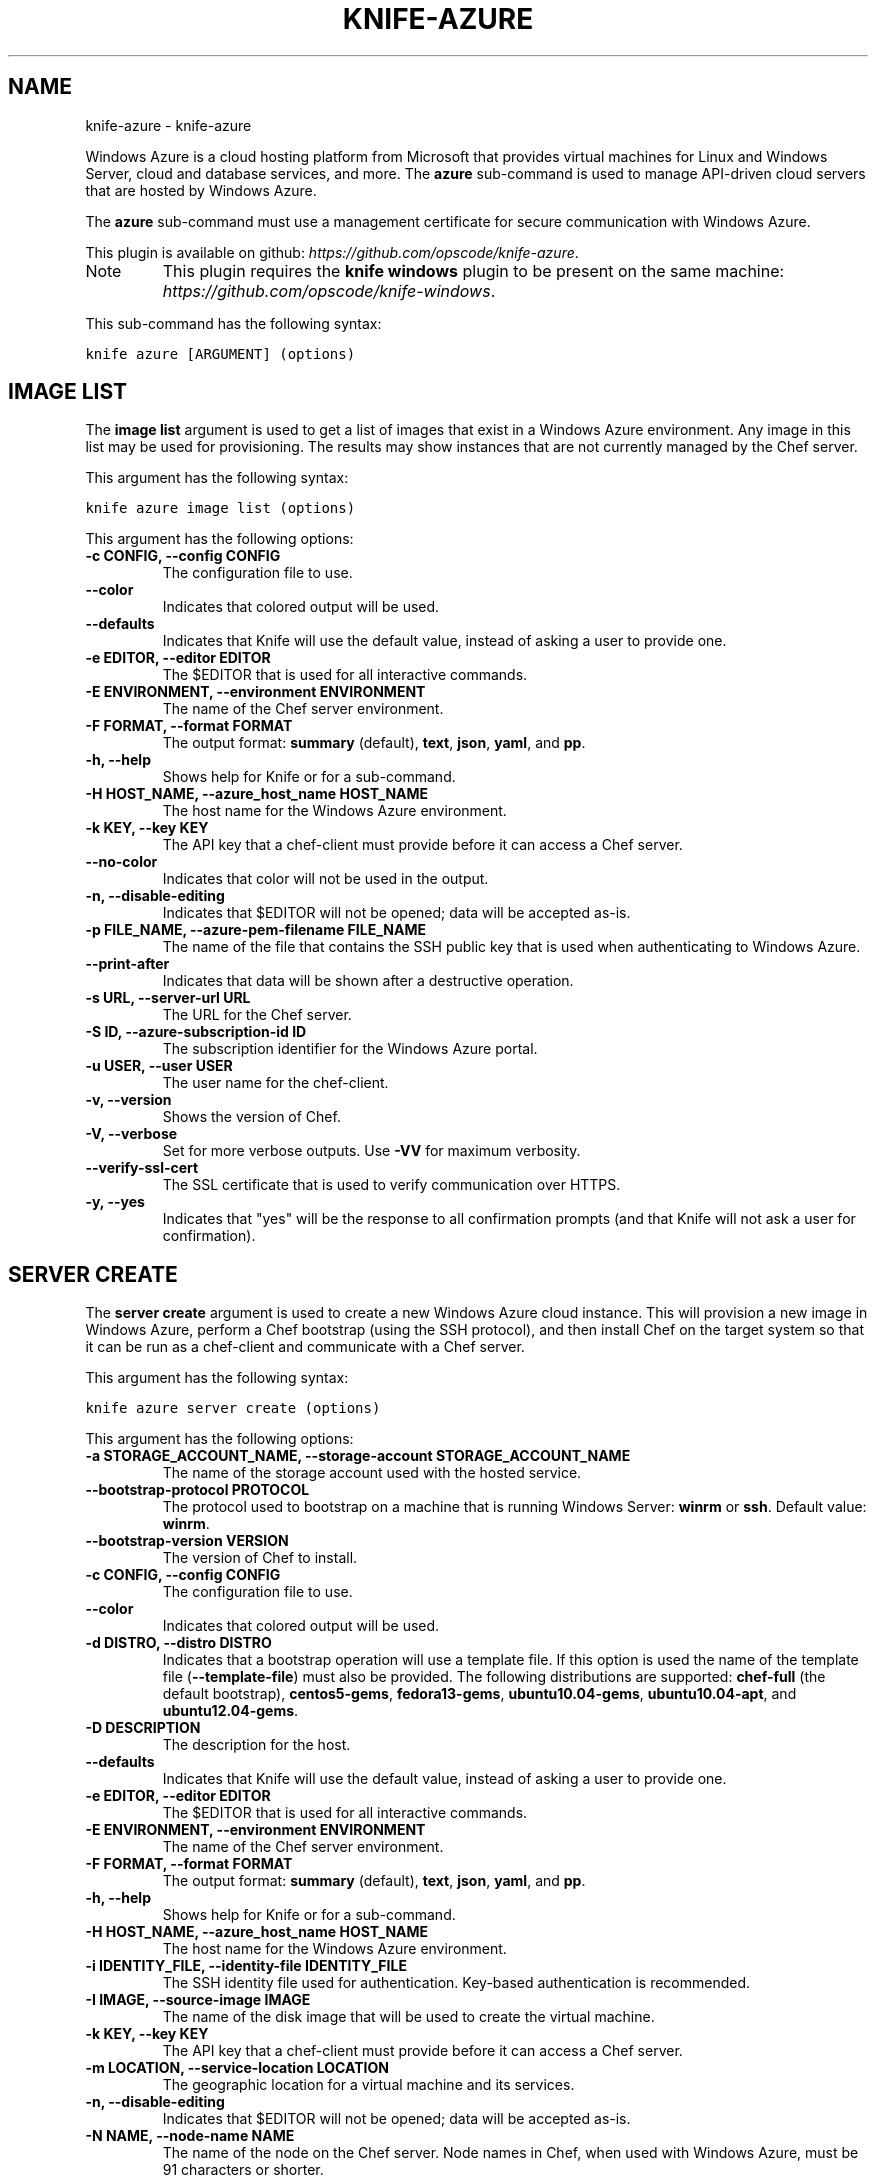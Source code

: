 .TH "KNIFE-AZURE" "1" "October 05, 2012" "0.0.1" "knife-azure"
.SH NAME
knife-azure \- knife-azure
.
.nr rst2man-indent-level 0
.
.de1 rstReportMargin
\\$1 \\n[an-margin]
level \\n[rst2man-indent-level]
level margin: \\n[rst2man-indent\\n[rst2man-indent-level]]
-
\\n[rst2man-indent0]
\\n[rst2man-indent1]
\\n[rst2man-indent2]
..
.de1 INDENT
.\" .rstReportMargin pre:
. RS \\$1
. nr rst2man-indent\\n[rst2man-indent-level] \\n[an-margin]
. nr rst2man-indent-level +1
.\" .rstReportMargin post:
..
.de UNINDENT
. RE
.\" indent \\n[an-margin]
.\" old: \\n[rst2man-indent\\n[rst2man-indent-level]]
.nr rst2man-indent-level -1
.\" new: \\n[rst2man-indent\\n[rst2man-indent-level]]
.in \\n[rst2man-indent\\n[rst2man-indent-level]]u
..
.\" Man page generated from reStructuredText.
.
.sp
Windows Azure is a cloud hosting platform from Microsoft that provides virtual machines for Linux and Windows Server, cloud and database services, and more. The \fBazure\fP sub\-command is used to manage API\-driven cloud servers that are hosted by Windows Azure.
.sp
The \fBazure\fP sub\-command must use a management certificate for secure communication with Windows Azure.
.sp
This plugin is available on github: \fI\%https://github.com/opscode/knife-azure\fP.
.IP Note
This plugin requires the \fBknife windows\fP plugin to be present on the same machine: \fI\%https://github.com/opscode/knife-windows\fP.
.RE
.sp
This sub\-command has the following syntax:
.sp
.nf
.ft C
knife azure [ARGUMENT] (options)
.ft P
.fi
.SH IMAGE LIST
.sp
The \fBimage list\fP argument is used to get a list of images that exist in a Windows Azure environment. Any image in this list may be used for provisioning. The results may show instances that are not currently managed by the Chef server.
.sp
This argument has the following syntax:
.sp
.nf
.ft C
knife azure image list (options)
.ft P
.fi
.sp
This argument has the following options:
.INDENT 0.0
.TP
.B \fB\-c CONFIG\fP, \fB\-\-config CONFIG\fP
The configuration file to use.
.TP
.B \fB\-\-color\fP
Indicates that colored output will be used.
.TP
.B \fB\-\-defaults\fP
Indicates that Knife will use the default value, instead of asking a user to provide one.
.TP
.B \fB\-e EDITOR\fP, \fB\-\-editor EDITOR\fP
The $EDITOR that is used for all interactive commands.
.TP
.B \fB\-E ENVIRONMENT\fP, \fB\-\-environment ENVIRONMENT\fP
The name of the Chef server environment.
.TP
.B \fB\-F FORMAT\fP, \fB\-\-format FORMAT\fP
The output format: \fBsummary\fP (default), \fBtext\fP, \fBjson\fP, \fByaml\fP, and \fBpp\fP.
.TP
.B \fB\-h\fP, \fB\-\-help\fP
Shows help for Knife or for a sub\-command.
.TP
.B \fB\-H HOST_NAME\fP, \fB\-\-azure_host_name HOST_NAME\fP
The host name for the Windows Azure environment.
.TP
.B \fB\-k KEY\fP, \fB\-\-key KEY\fP
The API key that a chef\-client must provide before it can access a Chef server.
.TP
.B \fB\-\-no\-color\fP
Indicates that color will not be used in the output.
.TP
.B \fB\-n\fP, \fB\-\-disable\-editing\fP
Indicates that $EDITOR will not be opened; data will be accepted as\-is.
.TP
.B \fB\-p FILE_NAME\fP, \fB\-\-azure\-pem\-filename FILE_NAME\fP
The name of the file that contains the SSH public key that is used when authenticating to Windows Azure.
.TP
.B \fB\-\-print\-after\fP
Indicates that data will be shown after a destructive operation.
.TP
.B \fB\-s URL\fP, \fB\-\-server\-url URL\fP
The URL for the Chef server.
.TP
.B \fB\-S ID\fP, \fB\-\-azure\-subscription\-id ID\fP
The subscription identifier for the Windows Azure portal.
.TP
.B \fB\-u USER\fP, \fB\-\-user USER\fP
The user name for the chef\-client.
.TP
.B \fB\-v\fP, \fB\-\-version\fP
Shows the version of Chef.
.TP
.B \fB\-V\fP, \fB\-\-verbose\fP
Set for more verbose outputs. Use \fB\-VV\fP for maximum verbosity.
.TP
.B \fB\-\-verify\-ssl\-cert\fP
The SSL certificate that is used to verify communication over HTTPS.
.TP
.B \fB\-y\fP, \fB\-\-yes\fP
Indicates that "yes" will be the response to all confirmation prompts (and that Knife will not ask a user for confirmation).
.UNINDENT
.SH SERVER CREATE
.sp
The \fBserver create\fP argument is used to create a new Windows Azure cloud instance. This will provision a new image in Windows Azure, perform a Chef bootstrap (using the SSH protocol), and then install Chef on the target system so that it can be run as a chef\-client and communicate with a Chef server.
.sp
This argument has the following syntax:
.sp
.nf
.ft C
knife azure server create (options)
.ft P
.fi
.sp
This argument has the following options:
.INDENT 0.0
.TP
.B \fB\-a STORAGE_ACCOUNT_NAME\fP, \fB\-\-storage\-account STORAGE_ACCOUNT_NAME\fP
The name of the storage account used with the hosted service.
.TP
.B \fB\-\-bootstrap\-protocol PROTOCOL\fP
The protocol used to bootstrap on a machine that is running Windows Server: \fBwinrm\fP or \fBssh\fP. Default value: \fBwinrm\fP.
.TP
.B \fB\-\-bootstrap\-version VERSION\fP
The version of Chef to install.
.TP
.B \fB\-c CONFIG\fP, \fB\-\-config CONFIG\fP
The configuration file to use.
.TP
.B \fB\-\-color\fP
Indicates that colored output will be used.
.TP
.B \fB\-d DISTRO\fP, \fB\-\-distro DISTRO\fP
Indicates that a bootstrap operation will use a template file. If this option is used the name of the template file (\fB\-\-template\-file\fP) must also be provided. The following distributions are supported: \fBchef\-full\fP (the default bootstrap), \fBcentos5\-gems\fP, \fBfedora13\-gems\fP, \fBubuntu10.04\-gems\fP, \fBubuntu10.04\-apt\fP, and \fBubuntu12.04\-gems\fP.
.TP
.B \fB\-D DESCRIPTION\fP
The description for the host.
.TP
.B \fB\-\-defaults\fP
Indicates that Knife will use the default value, instead of asking a user to provide one.
.TP
.B \fB\-e EDITOR\fP, \fB\-\-editor EDITOR\fP
The $EDITOR that is used for all interactive commands.
.TP
.B \fB\-E ENVIRONMENT\fP, \fB\-\-environment ENVIRONMENT\fP
The name of the Chef server environment.
.TP
.B \fB\-F FORMAT\fP, \fB\-\-format FORMAT\fP
The output format: \fBsummary\fP (default), \fBtext\fP, \fBjson\fP, \fByaml\fP, and \fBpp\fP.
.TP
.B \fB\-h\fP, \fB\-\-help\fP
Shows help for Knife or for a sub\-command.
.TP
.B \fB\-H HOST_NAME\fP, \fB\-\-azure_host_name HOST_NAME\fP
The host name for the Windows Azure environment.
.TP
.B \fB\-i IDENTITY_FILE\fP, \fB\-\-identity\-file IDENTITY_FILE\fP
The SSH identity file used for authentication. Key\-based authentication is recommended.
.TP
.B \fB\-I IMAGE\fP, \fB\-\-source\-image IMAGE\fP
The name of the disk image that will be used to create the virtual machine.
.TP
.B \fB\-k KEY\fP, \fB\-\-key KEY\fP
The API key that a chef\-client must provide before it can access a Chef server.
.TP
.B \fB\-m LOCATION\fP, \fB\-\-service\-location LOCATION\fP
The geographic location for a virtual machine and its services.
.TP
.B \fB\-n\fP, \fB\-\-disable\-editing\fP
Indicates that $EDITOR will not be opened; data will be accepted as\-is.
.TP
.B \fB\-N NAME\fP, \fB\-\-node\-name NAME\fP
The name of the node on the Chef server. Node names in Chef, when used with Windows Azure, must be 91 characters or shorter.
.TP
.B \fB\-\-[no\-]host\-key\-verify\fP
Use \fB\-\-no\-host\-key\-verify\fP to disable host key verification. Host key verification is enabled by default.
.TP
.B \fB\-\-no\-color\fP
Indicates that color will not be used in the output.
.TP
.B \fB\-o DISK_NAME\fP, \fB\-\-os\-disk\-name DISK_NAME\fP
The operating system type of the Windows Azure OS image: \fBLinux\fP or \fBWindows\fP.
.TP
.B \fB\-p FILE_NAME\fP, \fB\-\-azure\-pem\-filename FILE_NAME\fP
The name of the file that contains the SSH public key that is used when authenticating to Windows Azure.
.TP
.B \fB\-P PASSWORD\fP, \fB\-\-ssh\-password PASSWORD\fP
The SSH password. This can be used to pass the password directly on the command line. If this option is not specified (and a password is required) Knife will prompt for the password.
.TP
.B \fB\-\-prerelease\fP
Indicates that pre\-release Chef gems should be installed.
.TP
.B \fB\-\-print\-after\fP
Indicates that data will be shown after a destructive operation.
.TP
.B \fB\-r RUN_LIST\fP, \fB\-\-run\-list RUN_LIST\fP
A comma\-separated list of roles and/or recipes to be applied.
.TP
.B \fB\-R ROLE_NAME\fP, \fB\-\-role\-name ROLE_NAME\fP
The name of the virtual machine.
.TP
.B \fB\-s SERVICE_NAME\fP, \fB\-\-hosted\-service\-name SERVICE_NAME\fP
The name of the hosted service.
.TP
.B \fB\-s URL\fP, \fB\-\-server\-url URL\fP
The URL for the Chef server.
.TP
.B \fB\-S ID\fP, \fB\-\-azure\-subscription\-id ID\fP
The subscription identifier for the Windows Azure portal.
.TP
.B \fB\-t PORT_LIST\fP, \fB\-\-tcp\-endpoints PORT_LIST\fP
A comma\-separated list of local and public TCP ports that will be opened, for example: \fB80:80,433:5000\fP.
.TP
.B \fB\-\-template\-file TEMPLATE\fP
The path to the template file that will be used during a bootstrap operation.
.TP
.B \fB\-u PORT_LIST\fP, \fB\-\-\-udp\-endpoints PORT_LIST\fP
A comma\-separated list of local and public UDP ports that will be opened, for example: \fB80:80,433:5000\fP.
.TP
.B \fB\-u USER\fP, \fB\-\-user USER\fP
The user name for the chef\-client.
.TP
.B \fB\-v\fP, \fB\-\-version\fP
Shows the version of Chef.
.TP
.B \fB\-V\fP, \fB\-\-verbose\fP
Set for more verbose outputs. Use \fB\-VV\fP for maximum verbosity.
.TP
.B \fB\-\-verify\-ssl\-cert\fP
The SSL certificate that is used to verify communication over HTTPS.
.TP
.B \fB\-x USER_NAME\fP, \fB\-\-ssh\-user USER_NAME\fP
The SSH user name.
.TP
.B \fB\-y\fP, \fB\-\-yes\fP
Indicates that "yes" will be the response to all confirmation prompts (and that Knife will not ask a user for confirmation).
.TP
.B \fB\-z SIZE\fP, \fB\-\-role\-size SIZE\fP
The size of the virtual machine: \fBExtraSmall\fP, \fBSmall\fP, \fBMedium\fP, \fBLarge\fP, or \fBExtraLarge\fP.
.UNINDENT
.sp
For example, to provision a medium\-sized CentOS machine configured as a web server in the "West US" data center, while also creating new hosted service and storage accounts, enter something like:
.sp
.nf
.ft C
$ knife azure server create \-r "role[webserver]" \-\-service\-location "West US" \-\-ssh\-user foo
  \-\-ssh\-\-password password \-\-role\-name web\-apache\-0001 \-\-host\-name web\-apache
  \-\-tcp\-endpoints 80:80,8080:8080 \-\-source\-image name_of_source_image \-\-role\-size Medium
.ft P
.fi
.sp
To provision a medium\-sized CentOS machine configured as a web server in the "West US" data center, while reusing existing hosted service and storage accounts, enter something like:
.sp
.nf
.ft C
$ knife azure server create \-r "role[webserver]" \-\-service\-location "West US"
  \-\-hosted\-service\-name webservers \-\-storage\-account webservers\-storage \-\-ssh\-user foo
  \-\-ssh\-\-password password \-\-role\-name web\-apache\-0001 \-\-host\-name web\-apache
  \-\-tcp\-endpoints 80:80,8080:8080 \-\-source\-image name_of_source_image \-\-role\-size Medium
.ft P
.fi
.SH SERVER DELETE
.sp
The \fBserver delete\fP argument is used to delete one or more instances that are running in the Windows Azure cloud. To find a specific cloud instance, use \fBknife azure server list\fP. Use the \fB\-\-purge\fP option to delete all associated node and client objects from the Chef server or use the \fBknife node delete\fP and \fBknife client delete\fP sub\-commands to delete specific node and client objects.
.sp
This argument has the following syntax:
.sp
.nf
.ft C
knife azure server delete [SERVER...] (options)
.ft P
.fi
.sp
This argument has the following options:
.INDENT 0.0
.TP
.B \fB\-c CONFIG\fP, \fB\-\-config CONFIG\fP
The configuration file to use.
.TP
.B \fB\-\-color\fP
Indicates that colored output will be used.
.TP
.B \fB\-\-defaults\fP
Indicates that Knife will use the default value, instead of asking a user to provide one.
.TP
.B \fB\-e EDITOR\fP, \fB\-\-editor EDITOR\fP
The $EDITOR that is used for all interactive commands.
.TP
.B \fB\-E ENVIRONMENT\fP, \fB\-\-environment ENVIRONMENT\fP
The name of the Chef server environment.
.TP
.B \fB\-F FORMAT\fP, \fB\-\-format FORMAT\fP
The output format: \fBsummary\fP (default), \fBtext\fP, \fBjson\fP, \fByaml\fP, and \fBpp\fP.
.TP
.B \fB\-h\fP, \fB\-\-help\fP
Shows help for Knife or for a sub\-command.
.TP
.B \fB\-H HOST_NAME\fP, \fB\-\-azure_host_name HOST_NAME\fP
The host name for the Windows Azure environment.
.TP
.B \fB\-k KEY\fP, \fB\-\-key KEY\fP
The API key that a chef\-client must provide before it can access a Chef server.
.TP
.B \fB\-n\fP, \fB\-\-disable\-editing\fP
Indicates that $EDITOR will not be opened; data will be accepted as\-is.
.TP
.B \fB\-\-no\-color\fP
Indicates that color will not be used in the output.
.TP
.B \fB\-N NODE_NAME\fP, \fB\-\-node\-name NODE_NAME\fP
The name of the node and client to delete, if different from the server name. This must be used with the \fB\-\-purge\fP option. This must be used with the \fB\-p\fP (purge) option.
.TP
.B \fB\-p FILE_NAME\fP, \fB\-\-azure\-pem\-filename FILE_NAME\fP
The name of the file that contains the SSH public key that is used when authenticating to Windows Azure.
.TP
.B \fB\-P\fP, \fB\-\-purge\fP
Indicates that all corresponding nodes and clients on the Chef server will be destroyed, in addition to the Windows Azure node itself. This action (by itself) assumes that the node and client have the same name as the server; if they do not have the same names, then the \fB\-\-node\-name\fP option must be used to specify the name of the node.
.TP
.B \fB\-\-print\-after\fP
Indicates that data will be shown after a destructive operation.
.TP
.B \fB\-\-purge\-os\-disk\fP
Indicates that all corresponding operating system disks will be destroyed, in addition to the Windows Azure node itself.
.TP
.B \fB\-s URL\fP, \fB\-\-server\-url URL\fP
The URL for the Chef server.
.TP
.B \fB\-S ID\fP, \fB\-\-azure\-subscription\-id ID\fP
The subscription identifier for the Windows Azure portal.
.TP
.B \fB\-u USER\fP, \fB\-\-user USER\fP
The user name for the chef\-client.
.TP
.B \fB\-v\fP, \fB\-\-version\fP
Shows the version of Chef.
.TP
.B \fB\-V\fP, \fB\-\-verbose\fP
Set for more verbose outputs. Use \fB\-VV\fP for maximum verbosity.
.TP
.B \fB\-\-verify\-ssl\-cert\fP
The SSL certificate that is used to verify communication over HTTPS.
.TP
.B \fB\-y\fP, \fB\-\-yes\fP
Indicates that "yes" will be the response to all confirmation prompts (and that Knife will not ask a user for confirmation).
.UNINDENT
.sp
For example, to delete an instance named "devops12", enter:
.sp
.nf
.ft C
$ knife azure server delete devops12
.ft P
.fi
.SH SERVER DESCRIBE
.sp
The \fBserver describe\fP argument is used to view a detailed description of one or more roles that exist in a Windows Azure cloud instance. For each specified role name, information such as status, size, hosted service name, deployment name, ports (open, local, public) and IP are displayed.
.sp
This argument has the following syntax:
.sp
.nf
.ft C
knife azure server describe [ROLE_NAME...]
.ft P
.fi
.sp
This argument has the following options:
.INDENT 0.0
.TP
.B \fB\-c CONFIG\fP, \fB\-\-config CONFIG\fP
The configuration file to use.
.TP
.B \fB\-\-color\fP
Indicates that colored output will be used.
.TP
.B \fB\-\-defaults\fP
Indicates that Knife will use the default value, instead of asking a user to provide one.
.TP
.B \fB\-e EDITOR\fP, \fB\-\-editor EDITOR\fP
The $EDITOR that is used for all interactive commands.
.TP
.B \fB\-E ENVIRONMENT\fP, \fB\-\-environment ENVIRONMENT\fP
The name of the Chef server environment.
.TP
.B \fB\-F FORMAT\fP, \fB\-\-format FORMAT\fP
The output format: \fBsummary\fP (default), \fBtext\fP, \fBjson\fP, \fByaml\fP, and \fBpp\fP.
.TP
.B \fB\-h\fP, \fB\-\-help\fP
Shows help for Knife or for a sub\-command.
.TP
.B \fB\-H HOST_NAME\fP, \fB\-\-azure_host_name HOST_NAME\fP
The host name for the Windows Azure environment.
.TP
.B \fB\-k KEY\fP, \fB\-\-key KEY\fP
The API key that a chef\-client must provide before it can access a Chef server.
.TP
.B \fB\-n\fP, \fB\-\-disable\-editing\fP
Indicates that $EDITOR will not be opened; data will be accepted as\-is.
.TP
.B \fB\-\-no\-color\fP
Indicates that color will not be used in the output.
.TP
.B \fB\-p FILE_NAME\fP, \fB\-\-azure\-pem\-filename FILE_NAME\fP
The name of the file that contains the SSH public key that is used when authenticating to Windows Azure.
.TP
.B \fB\-\-print\-after\fP
Indicates that data will be shown after a destructive operation.
.TP
.B \fB\-s URL\fP, \fB\-\-server\-url URL\fP
The URL for the Chef server.
.TP
.B \fB\-S ID\fP, \fB\-\-azure\-subscription\-id ID\fP
The subscription identifier for the Windows Azure portal.
.TP
.B \fB\-u USER\fP, \fB\-\-user USER\fP
The user name for the chef\-client.
.TP
.B \fB\-v\fP, \fB\-\-version\fP
Shows the version of Chef.
.TP
.B \fB\-V\fP, \fB\-\-verbose\fP
Set for more verbose outputs. Use \fB\-VV\fP for maximum verbosity.
.TP
.B \fB\-\-verify\-ssl\-cert\fP
The SSL certificate that is used to verify communication over HTTPS.
.TP
.B \fB\-y\fP, \fB\-\-yes\fP
Indicates that "yes" will be the response to all confirmation prompts (and that Knife will not ask a user for confirmation).
.UNINDENT
.sp
For example, to view the details for a role named "admin", enter:
.sp
.nf
.ft C
$ knife azure server describe admin
.ft P
.fi
.SH SERVER LIST
.sp
The \fBserver list\fP argument is used to find instances that are associated with a Windows Azure account.
.sp
This argument has the following syntax:
.sp
.nf
.ft C
knife azure server list
.ft P
.fi
.sp
This argument has the following options:
.INDENT 0.0
.TP
.B \fB\-c CONFIG\fP, \fB\-\-config CONFIG\fP
The configuration file to use.
.TP
.B \fB\-\-color\fP
Indicates that colored output will be used.
.TP
.B \fB\-\-defaults\fP
Indicates that Knife will use the default value, instead of asking a user to provide one.
.TP
.B \fB\-e EDITOR\fP, \fB\-\-editor EDITOR\fP
The $EDITOR that is used for all interactive commands.
.TP
.B \fB\-E ENVIRONMENT\fP, \fB\-\-environment ENVIRONMENT\fP
The name of the Chef server environment.
.TP
.B \fB\-F FORMAT\fP, \fB\-\-format FORMAT\fP
The output format: \fBsummary\fP (default), \fBtext\fP, \fBjson\fP, \fByaml\fP, and \fBpp\fP.
.TP
.B \fB\-h\fP, \fB\-\-help\fP
Shows help for Knife or for a sub\-command.
.TP
.B \fB\-H HOST_NAME\fP, \fB\-\-azure_host_name HOST_NAME\fP
The host name for the Windows Azure environment.
.TP
.B \fB\-k KEY\fP, \fB\-\-key KEY\fP
The API key that a chef\-client must provide before it can access a Chef server.
.TP
.B \fB\-n\fP, \fB\-\-disable\-editing\fP
Indicates that $EDITOR will not be opened; data will be accepted as\-is.
.TP
.B \fB\-\-no\-color\fP
Indicates that color will not be used in the output.
.TP
.B \fB\-p FILE_NAME\fP, \fB\-\-azure\-pem\-filename FILE_NAME\fP
The name of the file that contains the SSH public key that is used when authenticating to Windows Azure.
.TP
.B \fB\-\-print\-after\fP
Indicates that data will be shown after a destructive operation.
.TP
.B \fB\-s URL\fP, \fB\-\-server\-url URL\fP
The URL for the Chef server.
.TP
.B \fB\-S ID\fP, \fB\-\-azure\-subscription\-id ID\fP
The subscription identifier for the Windows Azure portal.
.TP
.B \fB\-u USER\fP, \fB\-\-user USER\fP
The user name for the chef\-client.
.TP
.B \fB\-v\fP, \fB\-\-version\fP
Shows the version of Chef.
.TP
.B \fB\-V\fP, \fB\-\-verbose\fP
Set for more verbose outputs. Use \fB\-VV\fP for maximum verbosity.
.TP
.B \fB\-\-verify\-ssl\-cert\fP
The SSL certificate that is used to verify communication over HTTPS.
.TP
.B \fB\-y\fP, \fB\-\-yes\fP
Indicates that "yes" will be the response to all confirmation prompts (and that Knife will not ask a user for confirmation).
.UNINDENT
.SH AUTHOR
Opscode, Inc.
.SH COPYRIGHT
2012, Opscode, Inc
.\" Generated by docutils manpage writer.
.
